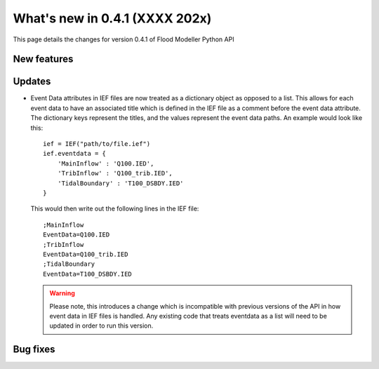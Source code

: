 **************************************
What's new in 0.4.1 (XXXX 202x)
**************************************

This page details the changes for version 0.4.1 of Flood Modeller Python API

New features
--------------


Updates
--------------
- Event Data attributes in IEF files are now treated as a dictionary object as opposed to 
  a list. This allows for each event data to have an associated title which is defined in
  the IEF file as a comment before the event data attribute. The dictionary keys represent
  the titles, and the values represent the event data paths. An example would look like
  this::

    ief = IEF("path/to/file.ief")
    ief.eventdata = {
        'MainInflow' : 'Q100.IED',
        'TribInflow' : 'Q100_trib.IED',
        'TidalBoundary' : 'T100_DSBDY.IED'
    }

  This would then write out the following lines in the IEF file::

    ;MainInflow
    EventData=Q100.IED
    ;TribInflow
    EventData=Q100_trib.IED
    ;TidalBoundary
    EventData=T100_DSBDY.IED


  .. warning::
    Please note, this introduces a change which is incompatible with previous versions of
    the API in how event data in IEF files is handled. Any existing code that treats eventdata
    as a list will need to be updated in order to run this version. 



Bug fixes
--------------


